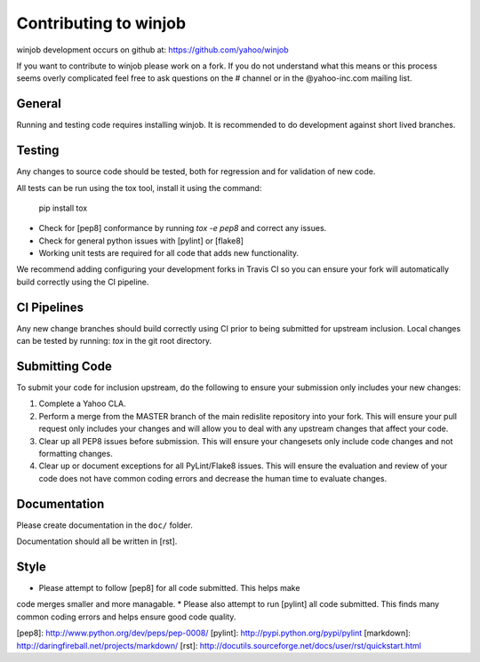 Contributing to winjob
============================================
winjob development occurs on github at:
https://github.com/yahoo/winjob

If you want to contribute to winjob please work on a
fork.  If you do not understand what this means or this process seems
overly complicated feel free to ask questions on the # channel
or in the @yahoo-inc.com mailing list.

General
-------
Running and testing code requires installing winjob.  It
is recommended to do development against short lived branches.

Testing
-------
Any changes to source code should be tested, both for regression and for
validation of new code.

All tests can be run using the tox tool, install it using the command:

    pip install tox


* Check for [pep8] conformance by running `tox -e pep8` and correct any issues.
* Check for general python issues with [pylint] or [flake8]
* Working unit tests are required for all code that adds new functionality.

We recommend adding configuring your development forks in Travis CI so you can
ensure your fork will automatically build correctly using the CI pipeline.

CI Pipelines
------------
Any new change branches should build correctly using CI prior to being
submitted for upstream inclusion.  Local changes can be tested by running: `tox`
in the git root directory.

Submitting Code
---------------
To submit your code for inclusion upstream, do the following to ensure your
submission only includes your new changes:

1.  Complete a Yahoo CLA.
2.  Perform a merge from the MASTER branch of the main redislite repository
    into your fork.  This will ensure your pull request only includes your
    changes and will allow you to deal with any upstream changes that affect
    your code.
3.  Clear up all PEP8 issues before submission.  This will ensure your
    changesets only include code changes and not formatting changes.
4.  Clear up or document exceptions for all PyLint/Flake8 issues.  This will
    ensure the evaluation and review of your code does not have common coding
    errors and decrease the human time to evaluate changes.

Documentation
-------------

Please create documentation in the ``doc/`` folder.

Documentation should all be written in [rst].

Style
-----

* Please attempt to follow [pep8] for all code submitted.  This helps make
code merges smaller and more managable.
* Please also attempt to run [pylint] all code submitted.  This finds many
common coding errors and helps ensure good code quality.

[pep8]: http://www.python.org/dev/peps/pep-0008/
[pylint]: http://pypi.python.org/pypi/pylint
[markdown]: http://daringfireball.net/projects/markdown/
[rst]: http://docutils.sourceforge.net/docs/user/rst/quickstart.html
